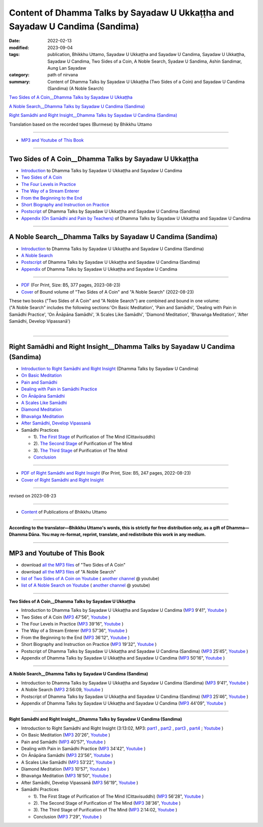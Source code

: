 ================================================================================
Content of Dhamma Talks by Sayadaw U Ukkaṭṭha and Sayadaw U Candima (Sandima)
================================================================================

:date: 2022-02-13
:modified: 2023-09-04
:tags: publication, Bhikkhu Uttamo, Sayadaw U Ukkaṭṭha and Sayadaw U Candima, Sayadaw U Ukkaṭṭha, Sayadaw U Candima, Two Sides of a Coin, A Noble Search, Syadaw U Sandima, Ashin Sandimar, Aung Lan Sayadaw
:category: path of nirvana
:summary: Content of Dhamma Talks by Sayadaw U Ukkaṭṭha (Two Sides of a Coin) and Sayadaw U Candima (Sandima) (A Noble Search)

`Two Sides of A Coin__Dhamma Talks by Sayadaw U Ukkaṭṭha`_

`A Noble Search__Dhamma Talks by Sayadaw U Candima (Sandima)`_

`Right Samādhi and Right Insight__Dhamma Talks by Sayadaw U Candima (Sandima)`_

Translation based on the recorded tapes (Burmese) by Bhikkhu Uttamo

------

- `MP3 and Youtube of This Book`_

------

Two Sides of A Coin__Dhamma Talks by Sayadaw U Ukkaṭṭha
~~~~~~~~~~~~~~~~~~~~~~~~~~~~~~~~~~~~~~~~~~~~~~~~~~~~~~~~~~

- `Introduction <{filename}introduction-talks-by-ukkattha-and-candima-sayadaw%zh.rst>`_ to Dhamma Talks by Sayadaw U Ukkaṭṭha and Sayadaw U Candima

- `Two Sides of A Coin <{filename}ukkattha-two-sides-of-a-coin%zh.rst>`_ 

- `The Four Levels in Practice <{filename}ukkattha-the-four-levels-in-practice%zh.rst>`_

- `The Way of a Stream Enterer <{filename}ukkattha-the-way-of-a-stream-enterer%zh.rst>`_

- `From the Beginning to the End <{filename}ukkattha-from-the-beginning-to-the-end%zh.rst>`_

- `Short Biography and Instruction on Practice <{filename}ukkattha-short-biography-and-instruction-on-practice%zh.rst>`_

- `Postscript <{filename}postscript-talks-by-ukkattha-and-candima-sayadaw%zh.rst>`_ of Dhamma Talks by Sayadaw U Ukkaṭṭha and Sayadaw U Candima (Sandima)

- `Appendix (On Samādhi and Pain by Teachers) <{filename}appendix-talks-by-ukkattha-and-candima-sayadaw%zh.rst>`_ of Dhamma Talks by Sayadaw U Ukkaṭṭha and Sayadaw U Candima

------

A Noble Search__Dhamma Talks by Sayadaw U Candima (Sandima)
~~~~~~~~~~~~~~~~~~~~~~~~~~~~~~~~~~~~~~~~~~~~~~~~~~~~~~~~~~~~~

- `Introduction <{filename}introduction-talks-by-ukkattha-and-candima-sayadaw%zh.rst>`_ to Dhamma Talks by Sayadaw U Ukkaṭṭha and Sayadaw U Candima (Sandima)

- `A Noble Search <{filename}candima-a-noble-search%zh.rst>`_

- `Postscript <{filename}postscript-talks-by-ukkattha-and-candima-sayadaw%zh.rst>`_ of Dhamma Talks by Sayadaw U Ukkaṭṭha and Sayadaw U Candima (Sandima)

- `Appendix <{filename}appendix-talks-by-ukkattha-and-candima-sayadaw%zh.rst>`_ of Dhamma Talks by Sayadaw U Ukkaṭṭha and Sayadaw U Candima

------

- `PDF <https://github.com/tw-nanda/pdf-etc/blob/main/pdf/thae-inn-gu-ukkattha-and-candima-14pt-print-B5.pdf>`__ (For Print, Size: B5, 377 pages, 2023-08-23)

- `Cover <https://github.com/tw-nanda/pdf-etc/blob/main/image/thae-inn-gu-ukkattha-and-candima-2.png>`__ of Bound volume of "Two Sides of A Coin" and "A Noble Search" (2022-08-23)

| These two books ("Two Sides of A Coin" and "A Noble Search") are combined and bound in one volume:
| ("A Noble Search" includes the following sections:'On Basic Meditation', 'Pain and Samādhi', 'Dealing with Pain in Samādhi Practice', 'On Ānāpāna Samādhi', 'A Scales Like Samādhi', 'Diamond Meditation', 'Bhavaṅga Meditation', 'After Samādhi, Develop Vipassanā')
| 

------

Right Samādhi and Right Insight__Dhamma Talks by Sayadaw U Candima (Sandima)
~~~~~~~~~~~~~~~~~~~~~~~~~~~~~~~~~~~~~~~~~~~~~~~~~~~~~~~~~~~~~~~~~~~~~~~~~~~~~~~~~~~~~

- `Introduction to Right Samādhi and Right Insight <{filename}right-samaadhi-and-right-insight-introduction%zh.rst>`_ (Dhamma Talks by Sayadaw U Candima)

- `On Basic Meditation <{filename}candima-on-basic-meditation%zh.rst>`_

- `Pain and Samādhi <{filename}candima-pain-and-samadhi%zh.rst>`_

- `Dealing with Pain in Samādhi Practice <{filename}candima-dealing-with-pain-in-samadhi-practice%zh.rst>`_ 

- `On Ānāpāna Samādhi <{filename}candima-on-anapana-samadhi%zh.rst>`_ 

- `A Scales Like Samādhi <{filename}candima-a-scales-like-samadhi%zh.rst>`_ 

- `Diamond Meditation <{filename}candima-diamond-meditation%zh.rst>`_ 

- `Bhavaṅga Meditation <{filename}candima-bhavanga-meditation%zh.rst>`_ 

- `After Samādhi, Develop Vipassanā <{filename}candima-after-samadhi-develop-vipassana%zh.rst>`_ 

- Samādhi Practices

  * 1). `The First Stage <{filename}right-samaadhi-and-right-insight-first-stage%zh.rst>`_ of Purification of The Mind (Cittavisuddhi)

  * 2). `The Second Stage <{filename}right-samaadhi-and-right-insight-second-stage%zh.rst>`_ of Purification of The Mind

  * 3). `The Third Stage <{filename}right-samaadhi-and-right-insight-third-stage%zh.rst>`_ of Purification of The Mind

  * `Conclusion <{filename}right-samaadhi-and-right-insight-conclusion%zh.rst>`_ 

------

- `PDF of Right Samādhi and Right Insight <https://github.com/tw-nanda/pdf-etc/blob/main/pdf/right-samaadhi-and-right-insight.pdf>`__ (For Print, Size: B5, 247 pages, 2022-08-23)

- `Cover of Right Samādhi and Right Insight <https://github.com/tw-nanda/pdf-etc/blob/main/image/u-chandima-right-samaadhi-and-right-insight.png>`__ 

------

revised on 2023-08-23

------

- `Content <{filename}../publication-of-ven-uttamo%zh.rst>`__ of Publications of Bhikkhu Uttamo

------

**According to the translator—Bhikkhu Uttamo's words, this is strictly for free distribution only, as a gift of Dhamma—Dhamma Dāna. You may re-format, reprint, translate, and redistribute this work in any medium.**

----------------------------------

.. _mp3_and_youtube:

MP3 and Youtube of This Book
~~~~~~~~~~~~~~~~~~~~~~~~~~~~~~~

- download `all the MP3 files <https://github.com/twnanda/twnanda.github.io/tree/master/extra/authors/bhante-uttamo/audiobook/thae-inn-gu-sayadaw>`__ of "Two Sides of A Coin"

- download `all the MP3 files <https://github.com/twnanda/twnanda.github.io/tree/master/extra/authors/bhante-uttamo/audiobook/candima-sayadaw>`__ of "A Noble Search"


- `list of Two Sides of A Coin on Youtube <https://www.youtube.com/playlist?list=PLgpGmPf7fzNbyFtEh6ck11p1UhaiGj201>`__ ( `another channel <https://www.youtube.com/watch?v=-3W1qgv3kJ0&list=PLbDOrDpAQzSb-7idI6v_hk4TW1dR9str_>`__ @ youtube)

- `list of A Noble Search on Youtube <https://www.youtube.com/watch?v=S7xRj8ryR_o&list=PLgpGmPf7fzNayl8otcZHPgTKwom_jIvUn>`__ ( `another channel <https://www.youtube.com/watch?v=DuKgMUJFkGo&list=PLbDOrDpAQzSYhoCj_mv_ne-PZy4LGBUZE>`__ @ youtube)

------

**Two Sides of A Coin__Dhamma Talks by Sayadaw U Ukkaṭṭha**

- Introduction to Dhamma Talks by Sayadaw U Ukkaṭṭha and Sayadaw U Candima (`MP3 <{static}/extra/authors/bhante-uttamo/audiobook/thae-inn-gu-sayadaw/introduction-talks-by-ukkattha-and-candima-sayadaw.mp3>`__ 9'41", `Youtube <https://www.youtube.com/watch?v=eXLXZKvWpL4&list=PLgpGmPf7fzNbyFtEh6ck11p1UhaiGj201&index=1>`__ )

- Two Sides of A Coin (`MP3 <{static}/extra/authors/bhante-uttamo/audiobook/thae-inn-gu-sayadaw/ukkattha-two-sides-of-a-coin.mp3>`__ 47'56", `Youtube <https://www.youtube.com/watch?v=rjRQjjxr5OQ&list=PLgpGmPf7fzNbyFtEh6ck11p1UhaiGj201&index=2>`__ )

- The Four Levels in Practice (`MP3 <{static}/extra/authors/bhante-uttamo/audiobook/thae-inn-gu-sayadaw/ukkattha-the-four-levels-in-practice.mp3>`__ 39'16", `Youtube <https://www.youtube.com/watch?v=nOzu6sIlXak&list=PLgpGmPf7fzNbyFtEh6ck11p1UhaiGj201&index=3>`__ )

- The Way of a Stream Enterer (`MP3 <{static}/extra/authors/bhante-uttamo/audiobook/thae-inn-gu-sayadaw/ukkattha-the-way-of-a-stream-enterer.mp3>`__ 57'36", `Youtube <https://www.youtube.com/watch?v=sRh7TrL2VTY&list=PLgpGmPf7fzNbyFtEh6ck11p1UhaiGj201&index=4>`__ )

- From the Beginning to the End (`MP3 <{static}/extra/authors/bhante-uttamo/audiobook/thae-inn-gu-sayadaw/ukkattha-from-the-beginning-to-the-end.mp3>`__ 36'12", `Youtube <https://www.youtube.com/watch?v=xsBJ0XKMd4k&list=PLgpGmPf7fzNbyFtEh6ck11p1UhaiGj201&index=5>`__ )

- Short Biography and Instruction on Practice (`MP3 <{static}/extra/authors/bhante-uttamo/audiobook/thae-inn-gu-sayadaw/ukkattha-short-biography-and-instruction-on-practice.mp3>`__ 19'32", `Youtube <https://www.youtube.com/watch?v=CadS4HgftBU&list=PLgpGmPf7fzNbyFtEh6ck11p1UhaiGj201&index=6>`__ )

- Postscript of Dhamma Talks by Sayadaw U Ukkaṭṭha and Sayadaw U Candima (Sandima) (`MP3 <{static}/extra/authors/bhante-uttamo/audiobook/thae-inn-gu-sayadaw/postscript-talks-by-ukkattha-and-candima-sayadaw.mp3>`__ 25'45", `Youtube <https://www.youtube.com/watch?v=Rutc7aH8nIo&list=PLgpGmPf7fzNbyFtEh6ck11p1UhaiGj201&index=7>`__ )

- Appendix of Dhamma Talks by Sayadaw U Ukkaṭṭha and Sayadaw U Candima (`MP3 <{static}/extra/authors/bhante-uttamo/audiobook/thae-inn-gu-sayadaw/appendix-talks-by-ukkattha-and-candima-sayadaw.mp3>`__ 50'16", `Youtube <https://www.youtube.com/watch?v=XcaCzTtm8rY&list=PLgpGmPf7fzNbyFtEh6ck11p1UhaiGj201&index=8>`__ )

------

**A Noble Search__Dhamma Talks by Sayadaw U Candima (Sandima)**

- Introduction to Dhamma Talks by Sayadaw U Ukkaṭṭha and Sayadaw U Candima (Sandima) (`MP3 <{static}/extra/authors/bhante-uttamo/audiobook/introduction-talks-by-ukkattha-and-candima-sayadaw.mp3>`__ 9'41", `Youtube <https://www.youtube.com/watch?v=j7d_hf0efkU&list=PLgpGmPf7fzNayl8otcZHPgTKwom_jIvUn&index=1>`__ )

- A Noble Search (`MP3 <https://drive.google.com/file/d/1wB6ZYwemehtlgRCvO087DVqks89ZxRsc/view?usp=sharing>`__ 2:56:09, `Youtube <https://www.youtube.com/watch?v=Vm0oSVkMU9E&list=PLgpGmPf7fzNayl8otcZHPgTKwom_jIvUn&index=2>`__ )

- Postscript of Dhamma Talks by Sayadaw U Ukkaṭṭha and Sayadaw U Candima (Sandima) (`MP3 <{static}/extra/authors/bhante-uttamo/audiobook/thae-inn-gu-sayadaw/postscript-talks-by-ukkattha-and-candima-sayadaw.mp3>`__ 25'46", `Youtube <https://www.youtube.com/watch?v=3L8cBFkqRKM&list=PLgpGmPf7fzNayl8otcZHPgTKwom_jIvUn&index=3>`__ )

- Appendix of Dhamma Talks by Sayadaw U Ukkaṭṭha and Sayadaw U Candima (`MP3 <{static}/extra/authors/bhante-uttamo/audiobook/thae-inn-gu-sayadaw/appendix-talks-by-ukkattha-and-candima-sayadaw.mp3>`__ 44'09", `Youtube <https://www.youtube.com/watch?v=NsOFEMioZMU&list=PLgpGmPf7fzNayl8otcZHPgTKwom_jIvUn&index=4>`__ )

------

**Right Samādhi and Right Insight__Dhamma Talks by Sayadaw U Candima (Sandima)**

- Introduction to Right Samādhi and Right Insight (3:13:02, MP3: `part1 <{static}/extra/authors/bhante-uttamo/audiobook/candima-sayadaw/right-samaadhi-and-right-insight-introduction-1.mp3>`__ , `part2 <{static}/extra/authors/bhante-uttamo/audiobook/candima-sayadaw/right-samaadhi-and-right-insight-introduction-2.mp3>`__ , `part3 <{static}/extra/authors/bhante-uttamo/audiobook/candima-sayadaw/right-samaadhi-and-right-insight-introduction-3.mp3>`__ , `part4 <{static}/extra/authors/bhante-uttamo/audiobook/candima-sayadaw/right-samaadhi-and-right-insight-introduction-4.mp3>`__ ; `Youtube <https://www.youtube.com/watch?v=uZPMgS-LE3s&list=PLgpGmPf7fzNYZKiPobUW_ydcToWZVry0g>`__ )

- On Basic Meditation (`MP3 <{static}/extra/authors/bhante-uttamo/audiobook/candima-sayadaw/right-samaadhi-and-right-insight-basic-meditation.mp3>`__ 20'26", `Youtube <https://www.youtube.com/watch?v=_--ZDji20gE&list=PLgpGmPf7fzNYZKiPobUW_ydcToWZVry0g&index=2>`__ )

- Pain and Samādhi (`MP3 <{static}/extra/authors/bhante-uttamo/audiobook/candima-sayadaw/right-samaadhi-and-right-insight-pain-and-samadhi.mp3>`__ 40'57", `Youtube <https://www.youtube.com/watch?v=L95oqrM5x9g&list=PLgpGmPf7fzNYZKiPobUW_ydcToWZVry0g&index=3>`__ )

- Dealing with Pain in Samādhi Practice (`MP3 <{static}/extra/authors/bhante-uttamo/audiobook/candima-sayadaw/right-samaadhi-and-right-insight-dealing-with-pain-in-samadhi-practice.mp3>`__ 34'42", `Youtube <https://www.youtube.com/watch?v=1Ytoo8Aee9k&list=PLgpGmPf7fzNYZKiPobUW_ydcToWZVry0g&index=4>`__ ) 

- On Ānāpāna Samādhi (`MP3 <{static}/extra/authors/bhante-uttamo/audiobook/candima-sayadaw/right-samaadhi-and-right-insight-on-anapana-samadhi.mp3>`__ 23'56", `Youtube <https://www.youtube.com/watch?v=UXQ_mLSZCZA&list=PLgpGmPf7fzNYZKiPobUW_ydcToWZVry0g&index=5>`__ ) 

- A Scales Like Samādhi (`MP3 <{static}/extra/authors/bhante-uttamo/audiobook/candima-sayadaw/right-samaadhi-and-right-insight-a-scales-like-samadhi.mp3>`__ 53'22", `Youtube <https://www.youtube.com/watch?v=Y2EBmRsNCX8&list=PLgpGmPf7fzNYZKiPobUW_ydcToWZVry0g&index=6>`__ ) 

- Diamond Meditation (`MP3 <{static}/extra/authors/bhante-uttamo/audiobook/candima-sayadaw/right-samaadhi-and-right-insight-diamond-meditation.mp3>`__ 10'57", `Youtube <https://www.youtube.com/watch?v=pKCCuCvFrz0&list=PLgpGmPf7fzNYZKiPobUW_ydcToWZVry0g&index=7>`__ ) 

- Bhavaṅga Meditation (`MP3 <{static}/extra/authors/bhante-uttamo/audiobook/candima-sayadaw/right-samaadhi-and-right-insight-bhavanga-meditation.mp3>`__ 18'50", `Youtube <https://www.youtube.com/watch?v=lVGuvaYi6mo&list=PLgpGmPf7fzNYZKiPobUW_ydcToWZVry0g&index=8>`__ ) 

- After Samādhi, Develop Vipassanā (`MP3 <{static}/extra/authors/bhante-uttamo/audiobook/candima-sayadaw/right-samaadhi-and-right-insight-after-samadhi-develop-vipassana.mp3>`__ 56'19", `Youtube <https://www.youtube.com/watch?v=FVLMIjyuDVE&list=PLgpGmPf7fzNYZKiPobUW_ydcToWZVry0g&index=9>`__ )

- Samādhi Practices

  * 1). The First Stage of Purification of The Mind (Cittavisuddhi)  (`MP3 <{static}/extra/authors/bhante-uttamo/audiobook/candima-sayadaw/right-samaadhi-and-right-insight-first-stage%zh.mp3>`__ 56'28", `Youtube <https://www.youtube.com/watch?v=n04-6hPy9ZU&list=PLgpGmPf7fzNYZKiPobUW_ydcToWZVry0g&index=10>`__ )

  * 2). The Second Stage of Purification of The Mind (`MP3 <{static}/extra/authors/bhante-uttamo/audiobook/candima-sayadaw/right-samaadhi-and-right-insight-second-stage.mp3>`__ 38'36", `Youtube <https://www.youtube.com/watch?v=WVuaopaboZU&list=PLgpGmPf7fzNYZKiPobUW_ydcToWZVry0g&index=11>`__ )

  * 3). The Third Stage of Purification of The Mind (`MP3 <https://drive.google.com/file/d/1DNd6csyV_gHNLFmcP3ibartj5kpH0gWZ/view?usp=sharing>`__ 2:14:02, `Youtube <https://www.youtube.com/watch?v=FZZq24MBgxc&list=PLgpGmPf7fzNYZKiPobUW_ydcToWZVry0g&index=12>`__ )

  * Conclusion (`MP3 <{static}/extra/authors/bhante-uttamo/audiobook/candima-sayadaw/right-samaadhi-and-right-insight-conclusion.mp3>`__ 7'29", `Youtube <https://www.youtube.com/watch?v=VFvaPvlvXPM&list=PLgpGmPf7fzNYZKiPobUW_ydcToWZVry0g&index=13>`__ )


..
  09-04 rev. & add Right Samādhi and Right Insight__Dhamma Talks by Sayadaw U Candima (Sandima)
  08-23 rev. 
  old: https://github.com/twnanda/doc-pdf-etc/blob/0e9d79c4f3f0032cd0ec3c688e994c0393997208/pdf/thae-inn-gu-ukkattha-and-candima-14pt-print-B5.pdf, 
       https://github.com/twnanda/doc-pdf-etc/blob/0e9d79c4f3f0032cd0ec3c688e994c0393997208/image/thae-inn-gu-ukkattha-and-candima.png
       add: Cover & PDF of Right Samādhi and Right Insight       
  08-17 rev. re-arrange contents of two books: A Noble Search and Right Samādhi and Right Insight
  08-02 add appendix 2 under Sayadaw U Candima
  06-21 add appendix 2
  2023-06-10 add audio  (`MP3 <{static}/extra/authors/bhante-uttamo/audiobook/candima-after-samadhi-develop-vipassana.mp3>`__ '", `Youtube <>`__ ) 
  08-10 rev. full-text and cover of Bound volume of "Two Sides of A Coin" and "A Noble Search"
  07-21 add: After Samādhi, Develop Vipassanā
  05-01 rev. two books--thae-inn-gu-ukkattha-and-candima-14pt-print-B5.pdf
  04-28 rev. Appendix, full text print, etc.
  04-22 add: tag--Syadaw U Sandima, Ashin Sandimar, Aung Lan Sayadaw
  04-09 add: Dealing with Pain in Samādhi Practice, On Ānāpāna Samādhi, A Scales Like Samādhi, Diamond Meditation and Appendix; "Bhavaṅga Meditation" suspended
  2022-02-13 create rst
